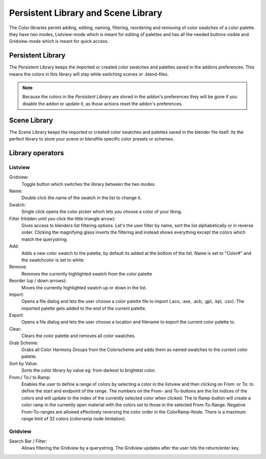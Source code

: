 Persistent Library and Scene Library
====================================

.. image:: _static/images/bl_colormate_library_listview.png
.. image:: _static/images/bl_colormate_library_gridview.png

The Color libraries permit adding, editing, naming, filtering, reordering and removing of color swatches of a color palette. they have two modes, Listview-mode which is meant for editing of palettes and has all the needed buttons visible and Gridview-mode which is meant for quick access.

Persistent Library
##################

| The Persistent Library keeps the imported or created color swatches and palettes saved in the addons preferences. This means the colors in this library will stay while switching scenes or .blend-files.

.. note::
    Because the colors in the *Persistent Library* are stored in the addon's preferences they will be gone if you disable the addon or update it, as those actions reset the addon's preferences.
 
Scene Library
#############

The Scene Library keeps the imported or created color swatches and palettes saved in the blender file itself. Its the perfect library to store your scene or blendfile specific color presets or schemes.

Library operators
#################

Listview
********

Gridview:
    Toggle button which switches the library between the two modes.

Name:
    Double click the name of the swatch in the list to change it.

Swatch:
    Single click opens the color picker which lets you choose a color of your liking.

Filter (Hidden until you click the little triangle arrow): 
    Gives access to blenders list filtering options. Let's the user filter by name, sort the list alphabetically or in reverse order. Clicking the magnifying glass inverts the filtering and instead shows everything except the colors which match the querystring.

Add: 
    Adds a new color swatch to the palette, by default its added at the bottom of the list. Name is set to "Color#" and the swatchcolor is set to white.

Remove: 
    Removes the currently highlighted swatch from the color palette

Reorder (up / down arrows): 
    Moves the currently highlighted swatch up or down in the list.

Import: 
    Opens a file dialog and lets the user choose a color palette file to import (.aco, .ase, .acb, .gpl, .kpl, .csv). The imported palette gets added to the end of the current palette.

Export: 
    Opens a file dialog and lets the user choose a location and filename to export the current color palette to.

Clear:
    Clears the color palette and removes all color swatches.

Grab Scheme: 
    Grabs all Color Harmony Groups from the Colorscheme and adds them as named swatches to the current color palette.

Sort by Value: 
    Sorts the color library by value eg. from darkest to brightest color.

From:/ To:/ to Ramp: 
    Enables the user to define a range of colors by selecting a color in the listview and then clicking on From: or To: to define the start and endpoint of the range. The numbers on the From- and To-buttons are the list indices of the colors and will update to the index of the currently selected color when clicked. The to Ramp-button will create a color ramp in the currently open material with the colors set to those in the selected From-To-Range. Negative From-To-ranges are allowed effectively reversing the color order in the ColorRamp-Node. There is a maximum range limit of 32 colors (colorramp node limitation).

Gridview
********

Search Bar / Filter:    
    Allows filtering the Gridview by a querystring. The Gridview updates after the user hits the return/enter key.
